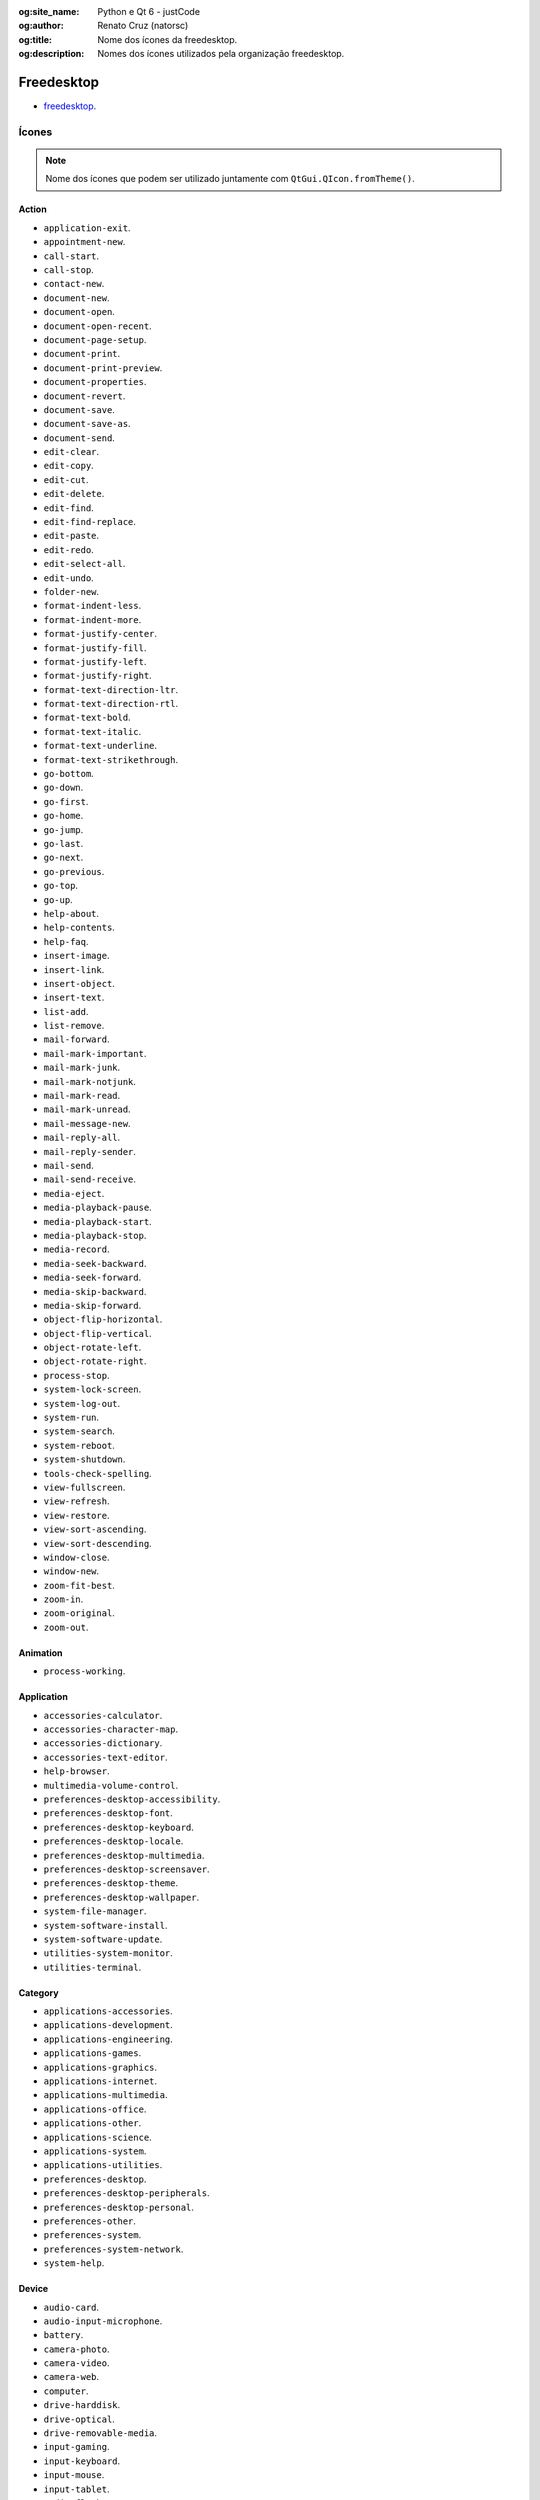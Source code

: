 :og:site_name: Python e Qt 6 - justCode
:og:author: Renato Cruz (natorsc)
:og:title: Nome dos ícones da freedesktop.
:og:description: Nomes dos ícones utilizados pela organização freedesktop.

.. meta::
   :author: Renato Cruz (natorsc)
   :description: Nomes dos ícones utilizados pela organização freedesktop.
   :keywords: Python, Python 3, PySide6, Qt, Qt 6,

===========
Freedesktop
===========

- `freedesktop <https://www.freedesktop.org/wiki/>`__.

Ícones
======

.. note::
   
   Nome dos ícones que podem ser utilizado juntamente com ``QtGui.QIcon.fromTheme()``.

Action
------

- ``application-exit``.
- ``appointment-new``.
- ``call-start``.
- ``call-stop``.
- ``contact-new``.
- ``document-new``.
- ``document-open``.
- ``document-open-recent``.
- ``document-page-setup``.
- ``document-print``.
- ``document-print-preview``.
- ``document-properties``.
- ``document-revert``.
- ``document-save``.
- ``document-save-as``.
- ``document-send``.
- ``edit-clear``.
- ``edit-copy``.
- ``edit-cut``.
- ``edit-delete``.
- ``edit-find``.
- ``edit-find-replace``.
- ``edit-paste``.
- ``edit-redo``.
- ``edit-select-all``.
- ``edit-undo``.
- ``folder-new``.
- ``format-indent-less``.
- ``format-indent-more``.
- ``format-justify-center``.
- ``format-justify-fill``.
- ``format-justify-left``.
- ``format-justify-right``.
- ``format-text-direction-ltr``.
- ``format-text-direction-rtl``.
- ``format-text-bold``.
- ``format-text-italic``.
- ``format-text-underline``.
- ``format-text-strikethrough``.
- ``go-bottom``.
- ``go-down``.
- ``go-first``.
- ``go-home``.
- ``go-jump``.
- ``go-last``.
- ``go-next``.
- ``go-previous``.
- ``go-top``.
- ``go-up``.
- ``help-about``.
- ``help-contents``.
- ``help-faq``.
- ``insert-image``.
- ``insert-link``.
- ``insert-object``.
- ``insert-text``.
- ``list-add``.
- ``list-remove``.
- ``mail-forward``.
- ``mail-mark-important``.
- ``mail-mark-junk``.
- ``mail-mark-notjunk``.
- ``mail-mark-read``.
- ``mail-mark-unread``.
- ``mail-message-new``.
- ``mail-reply-all``.
- ``mail-reply-sender``.
- ``mail-send``.
- ``mail-send-receive``.
- ``media-eject``.
- ``media-playback-pause``.
- ``media-playback-start``.
- ``media-playback-stop``.
- ``media-record``.
- ``media-seek-backward``.
- ``media-seek-forward``.
- ``media-skip-backward``.
- ``media-skip-forward``.
- ``object-flip-horizontal``.
- ``object-flip-vertical``.
- ``object-rotate-left``.
- ``object-rotate-right``.
- ``process-stop``.
- ``system-lock-screen``.
- ``system-log-out``.
- ``system-run``.
- ``system-search``.
- ``system-reboot``.
- ``system-shutdown``.
- ``tools-check-spelling``.
- ``view-fullscreen``.
- ``view-refresh``.
- ``view-restore``.
- ``view-sort-ascending``.
- ``view-sort-descending``.
- ``window-close``.
- ``window-new``.
- ``zoom-fit-best``.
- ``zoom-in``.
- ``zoom-original``.
- ``zoom-out``.

Animation
---------

- ``process-working``.

Application
-----------

- ``accessories-calculator``.
- ``accessories-character-map``.
- ``accessories-dictionary``.
- ``accessories-text-editor``.
- ``help-browser``.
- ``multimedia-volume-control``.
- ``preferences-desktop-accessibility``.
- ``preferences-desktop-font``.
- ``preferences-desktop-keyboard``.
- ``preferences-desktop-locale``.
- ``preferences-desktop-multimedia``.
- ``preferences-desktop-screensaver``.
- ``preferences-desktop-theme``.
- ``preferences-desktop-wallpaper``.
- ``system-file-manager``.
- ``system-software-install``.
- ``system-software-update``.
- ``utilities-system-monitor``.
- ``utilities-terminal``.

Category
--------

- ``applications-accessories``.
- ``applications-development``.
- ``applications-engineering``.
- ``applications-games``.
- ``applications-graphics``.
- ``applications-internet``.
- ``applications-multimedia``.
- ``applications-office``.
- ``applications-other``.
- ``applications-science``.
- ``applications-system``.
- ``applications-utilities``.
- ``preferences-desktop``.
- ``preferences-desktop-peripherals``.
- ``preferences-desktop-personal``.
- ``preferences-other``.
- ``preferences-system``.
- ``preferences-system-network``.
- ``system-help``.

Device
------

- ``audio-card``.
- ``audio-input-microphone``.
- ``battery``.
- ``camera-photo``.
- ``camera-video``.
- ``camera-web``.
- ``computer``.
- ``drive-harddisk``.
- ``drive-optical``.
- ``drive-removable-media``.
- ``input-gaming``.
- ``input-keyboard``.
- ``input-mouse``.
- ``input-tablet``.
- ``media-flash``.
- ``media-floppy``.
- ``media-optical``.
- ``media-tape``.
- ``modem``.
- ``multimedia-player``.
- ``network-wired``.
- ``network-wireless``.
- ``pda``.
- ``phone``.
- ``printer``.
- ``scanner``.
- ``video-displa``.

Emblem
------

- ``emblem-default``.
- ``emblem-documents``.
- ``emblem-downloads``.
- ``emblem-favorite``.
- ``emblem-important``.
- ``emblem-mail``.
- ``emblem-photos``.
- ``emblem-readonly``.
- ``emblem-shared``.
- ``emblem-symbolic-link``.
- ``emblem-synchronized``.
- ``emblem-system``.
- ``emblem-unreadable``.

Emotion
-------

- ``face-angel``.
- ``face-angry``.
- ``face-cool``.
- ``face-crying``.
- ``face-devilish``.
- ``face-embarrassed``.
- ``face-kiss``.
- ``face-laugh``.
- ``face-monkey``.
- ``face-plain``.
- ``face-raspberry``.
- ``face-sad``.
- ``face-sick``.
- ``face-smile``.
- ``face-smile-big``.
- ``face-smirk``.
- ``face-surprise``.
- ``face-tired``.
- ``face-uncertain``.
- ``face-wink``.
- ``face-worried``.

International
-------------

- ``flag-aa``.

MIME Type
---------

- ``application-x-executable``.
- ``audio-x-generic``.
- ``font-x-generic``.
- ``image-x-generic``.
- ``package-x-generic``.
- ``text-html``.
- ``text-x-generic``.
- ``text-x-generic-template``.
- ``text-x-script``.
- ``video-x-generic``.
- ``x-office-address-book``.
- ``x-office-calendar``.
- ``x-office-document``.
- ``x-office-presentation``.
- ``x-office-spreadsheet``.

Place
-----

- ``folder``.
- ``folder-remote``.
- ``network-server``.
- ``network-workgroup``.
- ``start-here``.
- ``user-bookmarks``.
- ``user-desktop``.
- ``user-home``.
- ``user-trash``.

Status
------

- ``appointment-missed``.
- ``appointment-soon``.
- ``audio-volume-high``.
- ``audio-volume-low``.
- ``audio-volume-medium``.
- ``audio-volume-muted``.
- ``battery-caution``.
- ``battery-low``.
- ``dialog-error``.
- ``dialog-information``.
- ``dialog-password``.
- ``dialog-question``.
- ``dialog-warning``.
- ``folder-drag-accept``.
- ``folder-open``.
- ``folder-visiting``.
- ``image-loading``.
- ``image-missing``.
- ``mail-attachment``.
- ``mail-unread``.
- ``mail-read``.
- ``mail-replied``.
- ``mail-signed``.
- ``mail-signed-verified``.
- ``media-playlist-repeat``.
- ``media-playlist-shuffle``.
- ``network-error``.
- ``network-idle``.
- ``network-offline``.
- ``network-receive``.
- ``network-transmit``.
- ``network-transmit-receive``.
- ``printer-error``.
- ``printer-printing``.
- ``security-high``.
- ``security-medium``.
- ``security-low``.
- ``software-update-available``.
- ``software-update-urgent``.
- ``sync-error``.
- ``sync-synchronizing``.
- ``task-due``.
- ``task-past-due``.
- ``user-available``.
- ``user-away``.
- ``user-idle``.
- ``user-offline``.
- ``user-trash-full``.
- ``weather-clear``.
- ``weather-clear-night``.
- ``weather-few-clouds``.
- ``weather-few-clouds-night``.
- ``weather-fog``.
- ``weather-overcast``.
- ``weather-severe-alert``.
- ``weather-showers``.
- ``weather-showers-scattered``.
- ``weather-snow``.
- ``weather-storm``.
